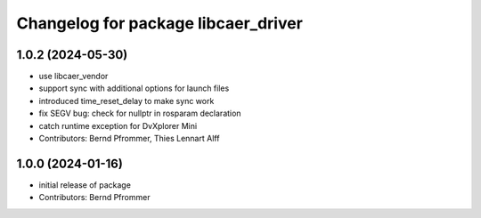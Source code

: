 ^^^^^^^^^^^^^^^^^^^^^^^^^^^^^^^^^^^^
Changelog for package libcaer_driver
^^^^^^^^^^^^^^^^^^^^^^^^^^^^^^^^^^^^

1.0.2 (2024-05-30)
------------------
* use libcaer_vendor
* support sync with additional options for launch files
* introduced time_reset_delay to make sync work
* fix SEGV bug: check for nullptr in rosparam declaration
* catch runtime exception for DvXplorer Mini
* Contributors: Bernd Pfrommer, Thies Lennart Alff

1.0.0 (2024-01-16)
------------------
* initial release of package
* Contributors: Bernd Pfrommer
